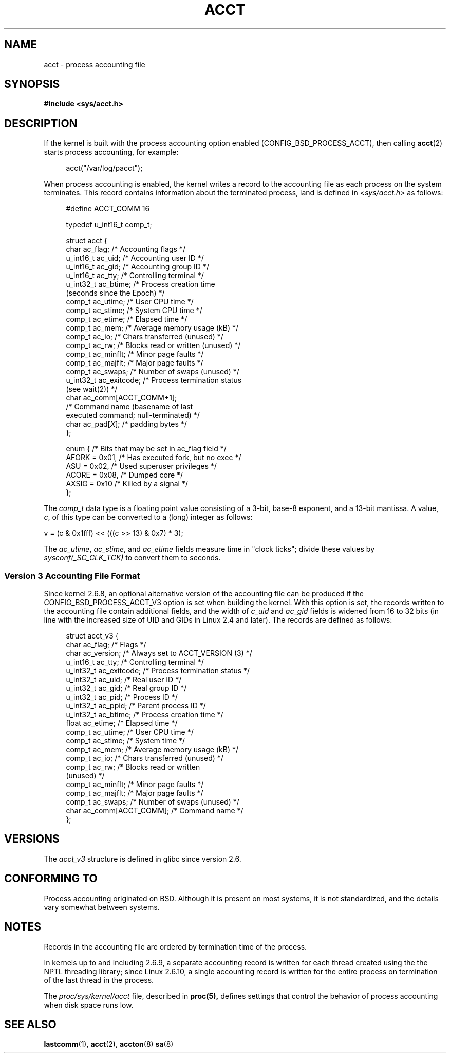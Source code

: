 .\" Copyright (C) 2008, Michael Kerrisk <mtk.manpages@gmail.com>
.\"
.\" Permission is granted to make and distribute verbatim copies of this
.\" manual provided the copyright notice and this permission notice are
.\" preserved on all copies.
.\"
.\" Permission is granted to copy and distribute modified versions of this
.\" manual under the conditions for verbatim copying, provided that the
.\" entire resulting derived work is distributed under the terms of a
.\" permission notice identical to this one.
.\"
.\" Since the Linux kernel and libraries are constantly changing, this
.\" manual page may be incorrect or out-of-date.  The author(s) assume no
.\" responsibility for errors or omissions, or for damages resulting from
.\" the use of the information contained herein.  The author(s) may not
.\" have taken the same level of care in the production of this manual,
.\" which is licensed free of charge, as they might when working
.\" professionally.
.\"
.\" Formatted or processed versions of this manual, if unaccompanied by
.\" the source, must acknowledge the copyright and authors of this work.
.\"
.TH ACCT 5 2008-06-15 "Linux" "Linux Programmer's Manual"
.SH NAME
acct \- process accounting file
.SH SYNOPSIS
.B #include <sys/acct.h>
.SH DESCRIPTION
If the kernel is built with the process accounting option enabled
(CONFIG_BSD_PROCESS_ACCT), then calling
.BR acct (2)
starts process accounting, for example:

.in +4n
acct("/var/log/pacct");
.in

When process accounting is enabled, the kernel writes a record
to the accounting file as each process on the system terminates.
This record contains information about the terminated process,
iand is defined in
.I <sys/acct.h>
as follows:

.in +4n
.nf
#define ACCT_COMM 16

typedef u_int16_t comp_t;

struct acct {
    char ac_flag;           /* Accounting flags */
    u_int16_t ac_uid;       /* Accounting user ID */
    u_int16_t ac_gid;       /* Accounting group ID */
    u_int16_t ac_tty;       /* Controlling terminal */
    u_int32_t ac_btime;     /* Process creation time
                               (seconds since the Epoch) */
    comp_t    ac_utime;     /* User CPU time */
    comp_t    ac_stime;     /* System CPU time */
    comp_t    ac_etime;     /* Elapsed time */
    comp_t    ac_mem;       /* Average memory usage (kB) */
    comp_t    ac_io;        /* Chars transferred (unused) */
    comp_t    ac_rw;        /* Blocks read or written (unused) */
    comp_t    ac_minflt;    /* Minor page faults */
    comp_t    ac_majflt;    /* Major page faults */
    comp_t    ac_swaps;     /* Number of swaps (unused) */
    u_int32_t ac_exitcode;  /* Process termination status
                                  (see wait(2)) */
    char      ac_comm[ACCT_COMM+1];
                            /* Command name (basename of last
                               executed command; null-terminated) */
    char      ac_pad[\fIX\fP];    /* padding bytes */
};

enum {          /* Bits that may be set in ac_flag field */
    AFORK = 0x01,           /* Has executed fork, but no exec */
    ASU   = 0x02,           /* Used superuser privileges */
    ACORE = 0x08,           /* Dumped core */
    AXSIG = 0x10            /* Killed by a signal */
};
.fi
.in
.PP
The
.I comp_t
data type is a floating point value consisting of a 3-bit, base-8 exponent,
and a 13-bit mantissa.
A value,
.IR c ,
of this type can be converted to a (long) integer as follows:
.nf

    v = (c & 0x1fff) << (((c >> 13) & 0x7) * 3);
.fi
.PP
The
.IR ac_utime ,
.IR ac_stime ,
and
.I ac_etime
fields measure time in "clock ticks"; divide these values by
.I sysconf(_SC_CLK_TCK)
to convert them to seconds.
.SS Version 3 Accounting File Format
Since kernel 2.6.8,
an optional alternative version of the accounting file can be produced
if the CONFIG_BSD_PROCESS_ACCT_V3 option is set when building the kernel.
With this option is set,
the records written to the accounting file contain additional fields,
and the width of
.I c_uid
and
.I ac_gid
fields is widened from 16 to 32 bits
(in line with the increased size of UID and GIDs in Linux 2.4 and later).
The records are defined as follows:

.in +4n
.nf
struct acct_v3 {
    char      ac_flag;      /* Flags */
    char      ac_version;   /* Always set to ACCT_VERSION (3) */
    u_int16_t ac_tty;       /* Controlling terminal */
    u_int32_t ac_exitcode;  /* Process termination status */
    u_int32_t ac_uid;       /* Real user ID */
    u_int32_t ac_gid;       /* Real group ID */
    u_int32_t ac_pid;       /* Process ID */
    u_int32_t ac_ppid;      /* Parent process ID */
    u_int32_t ac_btime;     /* Process creation time */
    float     ac_etime;     /* Elapsed time */
    comp_t    ac_utime;     /* User CPU time */
    comp_t    ac_stime;     /* System time */
    comp_t    ac_mem;       /* Average memory usage (kB) */
    comp_t    ac_io;        /* Chars transferred (unused) */
    comp_t    ac_rw;        /* Blocks read or written
                               (unused) */
    comp_t    ac_minflt;    /* Minor page faults */
    comp_t    ac_majflt;    /* Major page faults */
    comp_t    ac_swaps;     /* Number of swaps (unused) */
    char      ac_comm[ACCT_COMM]; /* Command name */
};

.fi
.in
.SH VERSIONS
The
.I acct_v3
structure is defined in glibc since version 2.6.
.SH CONFORMING TO
Process accounting originated on BSD.
Although it is present on most systems, it is not standardized,
and the details vary somewhat between systems.
.SH NOTES
Records in the accounting file are ordered by termination time of
the process.

In kernels up to and including 2.6.9,
a separate accounting record is written for each thread created using
the the NPTL threading library;
since Linux 2.6.10,
a single accounting record is written for the entire process
on termination of the last thread in the process.

The
.I proc/sys/kernel/acct
file, described in
.BR proc(5),
defines settings that control the behavior of process accounting
when disk space runs low.
.SH "SEE ALSO"
.BR lastcomm (1),
.BR acct (2),
.BR accton (8)
.BR sa (8)
